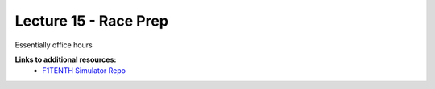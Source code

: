 .. _doc_lecture15:


Lecture 15 - Race Prep
===================================

Essentially office hours

..
	**Overview:** 
		This lecture is more of a short tutorial than a traditional lecture. You will learn how to install the use the simulator on your machine. 

	**Topics Covered:**
		-	Why use a simulator?
		-	How to install and use the F1TENTH simulator

	**Slides:**

		.. raw:: html

			<iframe width="700" height="500" src="https://docs.google.com/presentation/d/e/2PACX-1vSh6oTk6DFZYlWyHT8Rks-X9PFzirVznPZY5ZQM9VL1EqBhunePWQyEMSJlAWaHub1Ck4RfX_MIO6sW/embed?start=false&loop=false&delayms=3000" frameborder="0" width="960" height="629" allowfullscreen="true" mozallowfullscreen="true" webkitallowfullscreen="true"></iframe>

	**Video:**

		.. raw:: html

			<iframe width="560" height="315" src="https://www.youtube.com/embed/zkMelEB3-PY" frameborder="0" allow="accelerometer; autoplay; encrypted-media; gyroscope; picture-in-picture" allowfullscreen></iframe>


**Links to additional resources:**
	- `F1TENTH Simulator Repo <https://github.com/f1tenth/f110_ros/tree/master/f110_simulator>`_